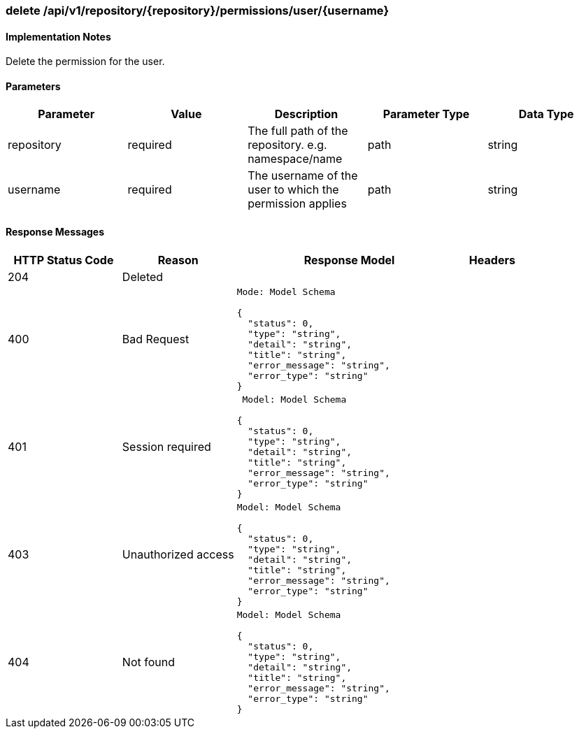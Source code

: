 === delete /api/v1/repository/{repository}/permissions/user/{username}
==== Implementation Notes

Delete the permission for the user.

==== Parameters
[width="100%",options="header"]
|=======
|Parameter |Value |Description |Parameter Type |Data Type
|repository |required |The full path of the repository. e.g. namespace/name |path|string
|username |required |The username of the user to which the permission applies |path|string
|=======

==== Response Messages
[width="100%",cols="2,2,4l,1"options="header"]
|===
|HTTP Status Code |Reason |Response Model |Headers
|204 |Deleted | |
|400 |Bad Request
|Mode: Model Schema

{
  "status": 0,
  "type": "string",
  "detail": "string",
  "title": "string",
  "error_message": "string",
  "error_type": "string"
} |
|401 | Session required |

 Model: Model Schema

{
  "status": 0,
  "type": "string",
  "detail": "string",
  "title": "string",
  "error_message": "string",
  "error_type": "string"
} |


|403 |Unauthorized access|
Model: Model Schema

{
  "status": 0,
  "type": "string",
  "detail": "string",
  "title": "string",
  "error_message": "string",
  "error_type": "string"
} |

|404
|Not found

|Model: Model Schema

{
  "status": 0,
  "type": "string",
  "detail": "string",
  "title": "string",
  "error_message": "string",
  "error_type": "string"
}
|
|===
